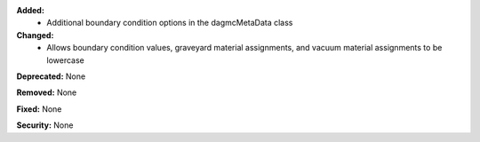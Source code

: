 **Added:**
  - Additional boundary condition options in the dagmcMetaData class

**Changed:**
  - Allows boundary condition values, graveyard material assignments, and vacuum material assignments to be lowercase

**Deprecated:** None

**Removed:** None

**Fixed:** None

**Security:** None
